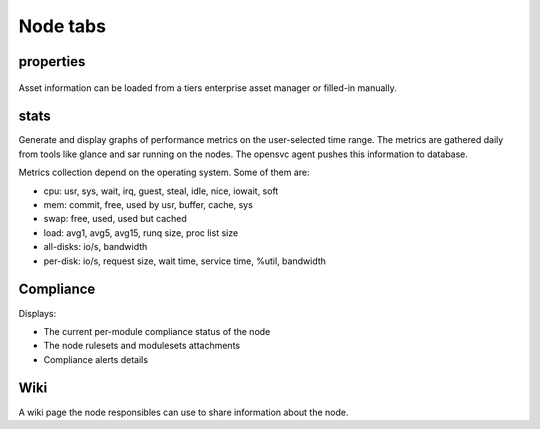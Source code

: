 Node tabs
---------

properties
++++++++++

.. figure:: _static/doc_collector_node_tabs.png

Asset information can be loaded from a tiers enterprise asset manager or filled-in manually.

stats
+++++

Generate and display graphs of performance metrics on the user-selected time range. The metrics are gathered daily from tools like glance and sar running on the nodes. The opensvc agent pushes this information to database.

Metrics collection depend on the operating system. Some of them are:

*   cpu: usr, sys, wait, irq, guest, steal, idle, nice, iowait, soft

*   mem: commit, free, used by usr, buffer, cache, sys

*   swap: free, used, used but cached

*   load: avg1, avg5, avg15, runq size, proc list size

*   all-disks: io/s, bandwidth

*   per-disk: io/s, request size, wait time, service time, %util, bandwidth

Compliance
++++++++++

Displays:

* The current per-module compliance status of the node
* The node rulesets and modulesets attachments
* Compliance alerts details

Wiki
++++

A wiki page the node responsibles can use to share information about the node.

